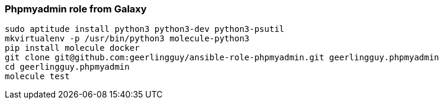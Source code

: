=== Phpmyadmin role from Galaxy

----
sudo aptitude install python3 python3-dev python3-psutil
mkvirtualenv -p /usr/bin/python3 molecule-python3
pip install molecule docker
git clone git@github.com:geerlingguy/ansible-role-phpmyadmin.git geerlingguy.phpmyadmin
cd geerlingguy.phpmyadmin
molecule test
----
